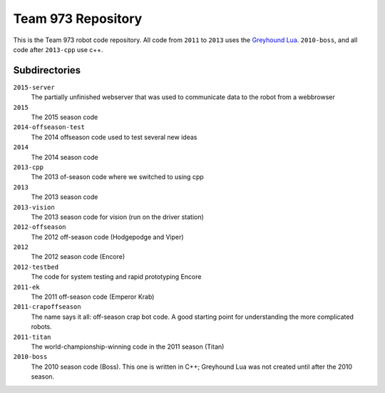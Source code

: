 ***********************
  Team 973 Repository
***********************

This is the Team 973 robot code repository.  All code from ``2011`` to ``2013`` uses the `Greyhound
Lua`_. ``2010-boss``, and all code after ``2013-cpp`` use c++.


.. _Greyhound Lua: https://bitbucket.org/zombiezen/greyhound-lua/

Subdirectories
================
``2015-server``
   The partially unfinished webserver that was used to communicate data to the robot from a webbrowser
``2015``
   The 2015 season code
``2014-offseason-test``
   The 2014 offseason code used to test several new ideas
``2014``
   The 2014 season code
``2013-cpp``
   The 2013 of-season code where we switched to using cpp
``2013``
   The 2013 season code
``2013-vision``
   The 2013 season code for vision (run on the driver station)
``2012-offseason``
   The 2012 off-season code (Hodgepodge and Viper)
``2012``
   The 2012 season code (Encore)
``2012-testbed``
   The code for system testing and rapid prototyping Encore
``2011-ek``
   The 2011 off-season code (Emperor Krab)
``2011-crapoffseason``
   The name says it all: off-season crap bot code.  A good starting point for
   understanding the more complicated robots.
``2011-titan``
   The world-championship-winning code in the 2011 season (Titan)
``2010-boss``
   The 2010 season code (Boss). This one is written in C++; Greyhound Lua was
   not created until after the 2010 season.

.. vim: ft=rst et ts=8 sts=3 sw=3 tw=80
